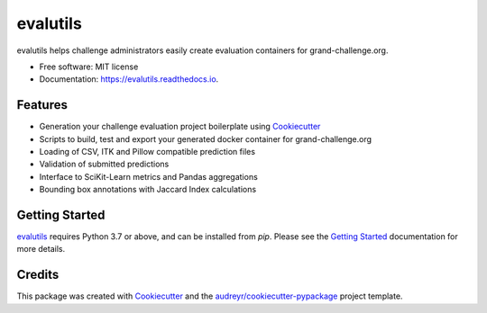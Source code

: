 =========
evalutils
=========

.. image:: https://badge.fury.io/py/evalutils.svg
   :target: https://badge.fury.io/py/evalutils

.. image:: https://github.com/comic/evalutils/workflows/CI/badge.svg
   :target: https://github.com/comic/evalutils/actions?query=workflow%3ACI+branch%3Amaster
   :alt: Build Status

.. image:: https://codecov.io/gh/comic/evalutils/branch/master/graph/badge.svg
   :target: https://codecov.io/gh/comic/evalutils
   :alt: Code Coverage Status

.. image:: https://readthedocs.org/projects/evalutils/badge/?version=latest
   :target: https://evalutils.readthedocs.io/en/latest/?badge=latest
   :alt: Documentation Status

.. image:: https://img.shields.io/badge/code%20style-black-000000.svg
   :target: https://github.com/ambv/black


evalutils helps challenge administrators easily create evaluation containers for grand-challenge.org.

* Free software: MIT license
* Documentation: https://evalutils.readthedocs.io.

Features
--------

* Generation your challenge evaluation project boilerplate using Cookiecutter_
* Scripts to build, test and export your generated docker container for grand-challenge.org
* Loading of CSV, ITK and Pillow compatible prediction files
* Validation of submitted predictions
* Interface to SciKit-Learn metrics and Pandas aggregations
* Bounding box annotations with Jaccard Index calculations


Getting Started
---------------

evalutils_ requires Python 3.7 or above, and can be installed from `pip`. Please
see the `Getting Started`_ documentation for more details.


Credits
-------

This package was created with Cookiecutter_ and the `audreyr/cookiecutter-pypackage`_ project template.

.. _Cookiecutter: https://github.com/audreyr/cookiecutter
.. _`audreyr/cookiecutter-pypackage`: https://github.com/audreyr/cookiecutter-pypackage
.. _evalutils: https://github.com/comic/evalutils
.. _`Getting Started`: https://evalutils.readthedocs.io/en/latest/usage.html
